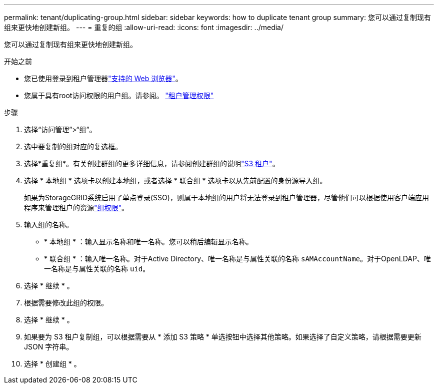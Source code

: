 ---
permalink: tenant/duplicating-group.html 
sidebar: sidebar 
keywords: how to duplicate tenant group 
summary: 您可以通过复制现有组来更快地创建新组。 
---
= 重复的组
:allow-uri-read: 
:icons: font
:imagesdir: ../media/


[role="lead"]
您可以通过复制现有组来更快地创建新组。

.开始之前
* 您已使用登录到租户管理器link:../admin/web-browser-requirements.html["支持的 Web 浏览器"]。
* 您属于具有root访问权限的用户组。请参阅。 link:tenant-management-permissions.html["租户管理权限"]


.步骤
. 选择“访问管理”>“组”。
. 选中要复制的组对应的复选框。
. 选择*重复组*。有关创建群组的更多详细信息，请参阅创建群组的说明link:creating-groups-for-s3-tenant.html["S3 租户"]。
. 选择 * 本地组 * 选项卡以创建本地组，或者选择 * 联合组 * 选项卡以从先前配置的身份源导入组。
+
如果为StorageGRID系统启用了单点登录(SSO)，则属于本地组的用户将无法登录到租户管理器，尽管他们可以根据使用客户端应用程序来管理租户的资源link:tenant-management-permissions.html["组权限"]。

. 输入组的名称。
+
** * 本地组 * ：输入显示名称和唯一名称。您可以稍后编辑显示名称。
** * 联合组 * ：输入唯一名称。对于Active Directory、唯一名称是与属性关联的名称 `sAMAccountName`。对于OpenLDAP、唯一名称是与属性关联的名称 `uid`。


. 选择 * 继续 * 。
. 根据需要修改此组的权限。
. 选择 * 继续 * 。
. 如果要为 S3 租户复制组，可以根据需要从 * 添加 S3 策略 * 单选按钮中选择其他策略。如果选择了自定义策略，请根据需要更新 JSON 字符串。
. 选择 * 创建组 * 。

